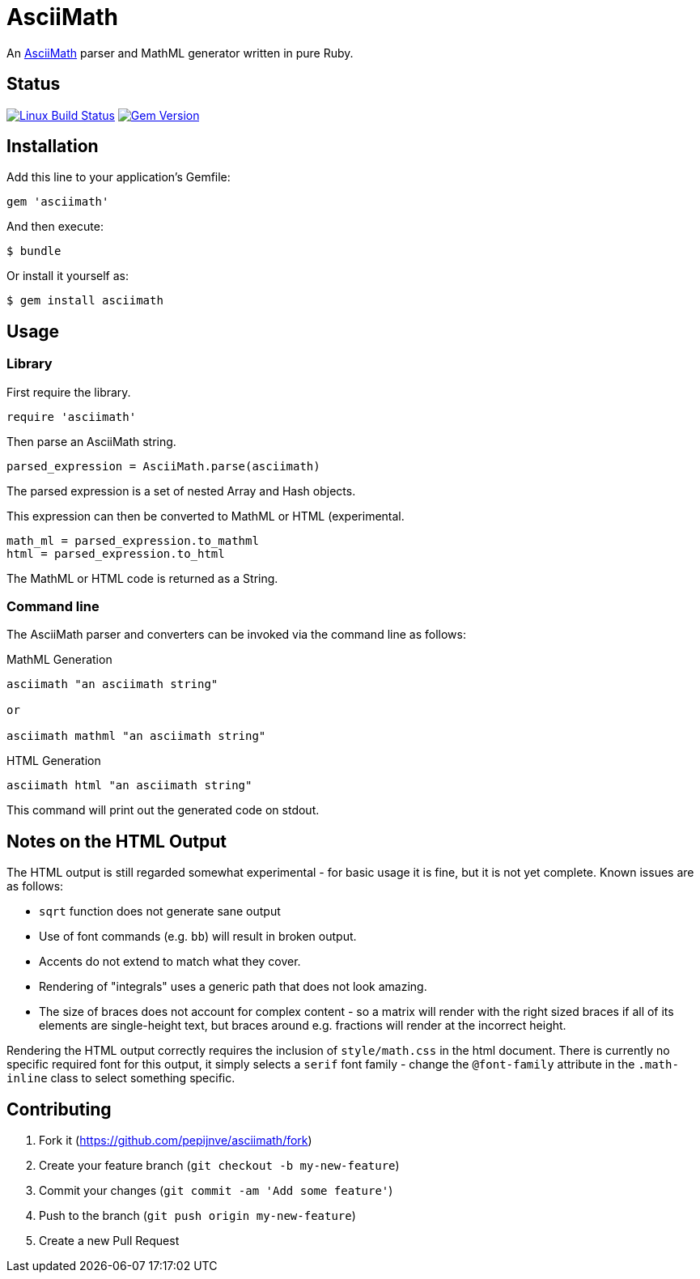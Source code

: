 # AsciiMath
ifndef::env-site[:status:]

An http://asciimath.org[AsciiMath] parser and MathML generator written in pure Ruby.

ifdef::status[]
[discrete]
## Status

image:https://travis-ci.org/pepijnve/asciimath.svg?branch=master["Linux Build Status", link="https://travis-ci.org/asciidoctor/asciimath"]
image:https://img.shields.io/gem/v/asciimath.svg?label=gem%20version[Gem Version, link=https://rubygems.org/gems/asciimath]
endif::status[]

## Installation

Add this line to your application's Gemfile:

[source,ruby]
----
gem 'asciimath'
----

And then execute:

    $ bundle

Or install it yourself as:

    $ gem install asciimath

## Usage

### Library

First require the library.

[source,ruby]
----
require 'asciimath'
----

Then parse an AsciiMath string.

[source,ruby]
----
parsed_expression = AsciiMath.parse(asciimath)
----

The parsed expression is a set of nested Array and Hash objects.

This expression can then be converted to MathML or HTML (experimental.

[source,ruby]
----
math_ml = parsed_expression.to_mathml
html = parsed_expression.to_html
----

The MathML or HTML code is returned as a String.

### Command line

The AsciiMath parser and converters can be invoked via the command line as follows:

.MathML Generation
[source]
----
asciimath "an asciimath string"

or

asciimath mathml "an asciimath string"
----

.HTML Generation
[source]
----
asciimath html "an asciimath string"
----

This command will print out the generated code on stdout.


## Notes on the HTML Output

The HTML output is still regarded somewhat experimental - for basic usage it is fine, but it is not yet complete.
Known issues are as follows:

 * `sqrt` function does not generate sane output
 * Use of font commands (e.g. `bb`) will result in broken output.
 * Accents do not extend to match what they cover.
 * Rendering of "integrals" uses a generic path that does not look amazing.
 * The size of braces does not account for complex content - so a matrix will render with the right sized braces if all of its elements are single-height text, but braces around e.g. fractions will render at the incorrect height.

Rendering the HTML output correctly requires the inclusion of `style/math.css` in the html document.
There is currently no specific required font for this output, it simply selects a `serif` font family - change the `@font-family` attribute in the `.math-inline` class to select something specific.

## Contributing

. Fork it (https://github.com/pepijnve/asciimath/fork)
. Create your feature branch (`git checkout -b my-new-feature`)
. Commit your changes (`git commit -am 'Add some feature'`)
. Push to the branch (`git push origin my-new-feature`)
. Create a new Pull Request
